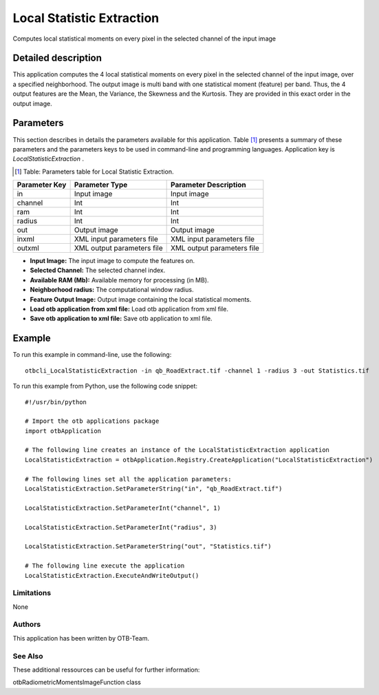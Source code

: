 Local Statistic Extraction
^^^^^^^^^^^^^^^^^^^^^^^^^^

Computes local statistical moments on every pixel in the selected channel of the input image

Detailed description
--------------------

This application computes the 4 local statistical moments on every pixel in the selected channel of the input image, over a specified neighborhood. The output image is multi band with one statistical moment (feature) per band. Thus, the 4 output features are the Mean, the Variance, the Skewness and the Kurtosis. They are provided in this exact order in the output image.

Parameters
----------

This section describes in details the parameters available for this application. Table [#]_ presents a summary of these parameters and the parameters keys to be used in command-line and programming languages. Application key is *LocalStatisticExtraction* .

.. [#] Table: Parameters table for Local Statistic Extraction.

+-------------+--------------------------+----------------------------------+
|Parameter Key|Parameter Type            |Parameter Description             |
+=============+==========================+==================================+
|in           |Input image               |Input image                       |
+-------------+--------------------------+----------------------------------+
|channel      |Int                       |Int                               |
+-------------+--------------------------+----------------------------------+
|ram          |Int                       |Int                               |
+-------------+--------------------------+----------------------------------+
|radius       |Int                       |Int                               |
+-------------+--------------------------+----------------------------------+
|out          |Output image              |Output image                      |
+-------------+--------------------------+----------------------------------+
|inxml        |XML input parameters file |XML input parameters file         |
+-------------+--------------------------+----------------------------------+
|outxml       |XML output parameters file|XML output parameters file        |
+-------------+--------------------------+----------------------------------+

- **Input Image:** The input image to compute the features on.

- **Selected Channel:** The selected channel index.

- **Available RAM (Mb):** Available memory for processing (in MB).

- **Neighborhood radius:** The computational window radius.

- **Feature Output Image:** Output image containing the local statistical moments.

- **Load otb application from xml file:** Load otb application from xml file.

- **Save otb application to xml file:** Save otb application to xml file.



Example
-------

To run this example in command-line, use the following: 
::

	otbcli_LocalStatisticExtraction -in qb_RoadExtract.tif -channel 1 -radius 3 -out Statistics.tif

To run this example from Python, use the following code snippet: 

::

	#!/usr/bin/python

	# Import the otb applications package
	import otbApplication

	# The following line creates an instance of the LocalStatisticExtraction application 
	LocalStatisticExtraction = otbApplication.Registry.CreateApplication("LocalStatisticExtraction")

	# The following lines set all the application parameters:
	LocalStatisticExtraction.SetParameterString("in", "qb_RoadExtract.tif")

	LocalStatisticExtraction.SetParameterInt("channel", 1)

	LocalStatisticExtraction.SetParameterInt("radius", 3)

	LocalStatisticExtraction.SetParameterString("out", "Statistics.tif")

	# The following line execute the application
	LocalStatisticExtraction.ExecuteAndWriteOutput()

Limitations
~~~~~~~~~~~

None

Authors
~~~~~~~

This application has been written by OTB-Team.

See Also
~~~~~~~~

These additional ressources can be useful for further information: 

otbRadiometricMomentsImageFunction class

